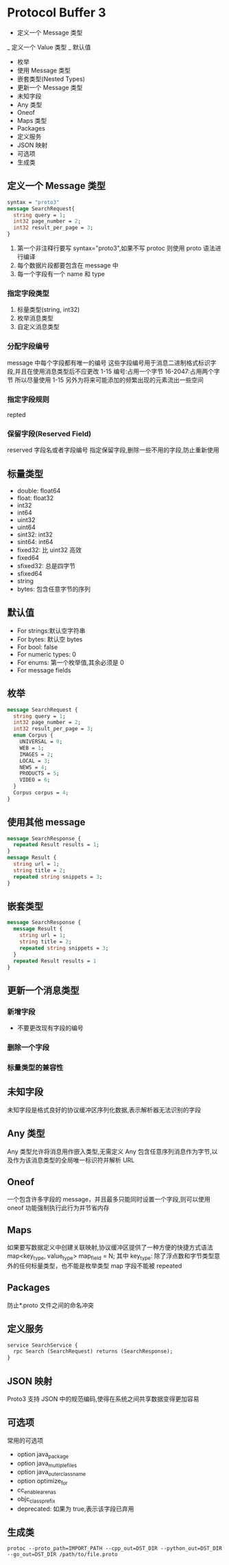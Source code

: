 * Protocol Buffer 3

 - 定义一个 Message 类型
 _ 定义一个 Value 类型
 _ 默认值
 - 枚举
 - 使用 Message 类型
 - 嵌套类型(Nested Types)
 - 更新一个 Message 类型
 - 未知字段
 - Any 类型
 - Oneof
 - Maps 类型
 - Packages
 - 定义服务
 - JSON 映射
 - 可选项
 - 生成类

** 定义一个 Message 类型
   #+begin_src protobuf
     syntax = "proto3"
     message SearchRequest{
       string query = 1;
       int32 page_number = 2;
       int32 result_per_page = 3;
     }
   #+end_src
   1. 第一个非注释行要写 syntax="proto3",如果不写 protoc 则使用 proto 语法进行编译
   2. 每个数据片段都要包含在 message 中
   3. 每一个字段有一个 name 和 type
*** 指定字段类型
    1. 标量类型(string, int32)
    2. 枚举消息类型
    3. 自定义消息类型
*** 分配字段编号
    message 中每个字段都有唯一的编号
    这些字段编号用于消息二进制格式标识字段,并且在使用消息类型后不应更改
    1-15 编号:占用一个字节
    16-2047:占用两个字节
    所以尽量使用 1-15
    另外为将来可能添加的频繁出现的元素流出一些空间
*** 指定字段规则
    repted
*** 保留字段(Reserved Field)
    reserved 字段名或者字段编号
    指定保留字段,删除一些不用的字段,防止重新使用
** 标量类型
   - double: float64
   - float: float32
   - int32
   - int64
   - uint32
   - uint64
   - sint32: int32
   - sint64: int64
   - fixed32: 比 uint32 高效
   - fixed64
   - sfixed32: 总是四字节
   - sfixed64
   - string
   - bytes: 包含任意字节的序列
** 默认值
   - For strings:默认空字符串
   - For bytes: 默认空 bytes
   - For bool: false
   - For numeric types: 0
   - For enums: 第一个枚举值,其余必须是 0
   - For message fields
** 枚举
   #+begin_src protobuf
     message SearchRequest {
       string query = 1;
       int32 page_number = 2;
       int32 result_per_page = 3;
       enum Corpus {
         UNIVERSAL = 0;
         WEB = 1;
         IMAGES = 2;
         LOCAL = 3;
         NEWS = 4;
         PRODUCTS = 5;
         VIDEO = 6;
       }
       Corpus corpus = 4;
     }
   #+end_src
** 使用其他 message
   #+begin_src protobuf
     message SearchResponse {
       repeated Result results = 1;
     }
     message Result {
       string url = 1;
       string title = 2;
       repeated string snippets = 3;
     }
   #+end_src
** 嵌套类型
   #+begin_src protobuf
     message SearchResponse {
       message Result {
         string url = 1;
         string title = 2;
         repeated string snippets = 3;
       }
       repeated Result results = 1
     }
   #+end_src
** 更新一个消息类型
*** 新增字段
    - 不要更改现有字段的编号
*** 删除一个字段
*** 标量类型的兼容性
** 未知字段
   未知字段是格式良好的协议缓冲区序列化数据,表示解析器无法识别的字段
** Any 类型
   Any 类型允许将消息用作嵌入类型,无需定义
   Any 包含任意序列消息作为字节,以及作为该消息类型的全局唯一标识符并解析 URL
** Oneof
   一个包含许多字段的 message，并且最多只能同时设置一个字段,则可以使用 oneof 功能强制执行此行为并节省内存
** Maps
   如果要写数据定义中创建关联映射,协议缓冲区提供了一种方便的快捷方式语法
   map<key_type, value_type> map_field = N;
   其中 key_type: 除了浮点数和字节类型意外的任何标量类型，也不能是枚举类型
   map 字段不能被 repeated
** Packages
   防止*.proto 文件之间的命名冲突
** 定义服务
   #+begin_src protobuf
     service SearchService {
       rpc Search (SearchRequest) returns (SearchResponse);
     }
   #+end_src
** JSON 映射
   Proto3 支持 JSON 中的规范编码,使得在系统之间共享数据变得更加容易
** 可选项
   常用的可选项
   - option java_package
   - option java_multiple_files
   - option java_outer_classname
   - option optimize_for
   - cc_enable_arenas
   - objc_class_prefix
   - deprecated: 如果为 true,表示该字段已弃用
** 生成类
   #+begin_src shell
     protoc --proto_path=IMPORT_PATH --cpp_out=DST_DIR --python_out=DST_DIR --go_out=DST_DIR /path/to/file.proto
   #+end_src
